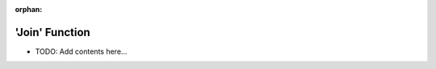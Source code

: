 :orphan:

===============
'Join' Function
===============

.. contents::
   :local:
   :depth: 2
   
- TODO: Add contents here...